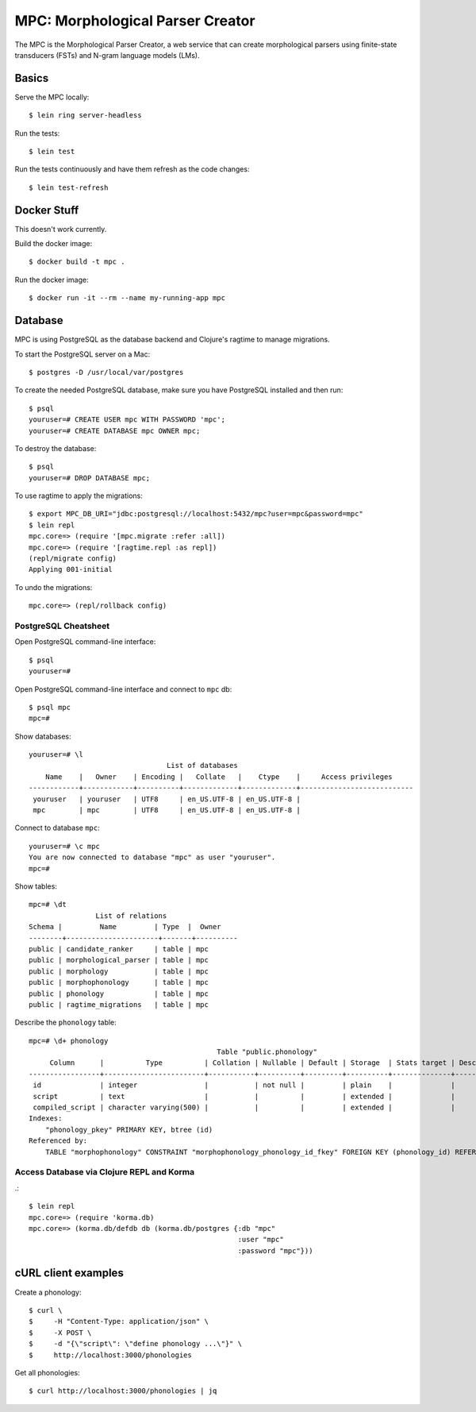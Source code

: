 ================================================================================
  MPC: Morphological Parser Creator
================================================================================

The MPC is the Morphological Parser Creator, a web service that can create
morphological parsers using finite-state transducers (FSTs) and N-gram language
models (LMs).


Basics
================================================================================

Serve the MPC locally::

    $ lein ring server-headless

Run the tests::

    $ lein test

Run the tests continuously and have them refresh as the code changes::

    $ lein test-refresh


Docker Stuff
================================================================================

This doesn't work currently.

Build the docker image::

    $ docker build -t mpc .

Run the docker image::

    $ docker run -it --rm --name my-running-app mpc


Database
================================================================================

MPC is using PostgreSQL as the database backend and Clojure's ragtime to manage
migrations.

To start the PostgreSQL server on a Mac::

    $ postgres -D /usr/local/var/postgres

To create the needed PostgreSQL database, make sure you have PostgreSQL
installed and then run::

    $ psql
    youruser=# CREATE USER mpc WITH PASSWORD 'mpc';
    youruser=# CREATE DATABASE mpc OWNER mpc;

To destroy the database::

    $ psql
    youruser=# DROP DATABASE mpc;

To use ragtime to apply the migrations::

    $ export MPC_DB_URI="jdbc:postgresql://localhost:5432/mpc?user=mpc&password=mpc"
    $ lein repl
    mpc.core=> (require '[mpc.migrate :refer :all])
    mpc.core=> (require '[ragtime.repl :as repl])
    (repl/migrate config)
    Applying 001-initial

To undo the migrations::

    mpc.core=> (repl/rollback config)


PostgreSQL Cheatsheet
--------------------------------------------------------------------------------

Open PostgreSQL command-line interface::

    $ psql
    youruser=#

Open PostgreSQL command-line interface and connect to ``mpc`` db::

    $ psql mpc
    mpc=#

Show databases::

    youruser=# \l
                                     List of databases
        Name    |   Owner    | Encoding |   Collate   |    Ctype    |     Access privileges
    ------------+------------+----------+-------------+-------------+---------------------------
     youruser   | youruser   | UTF8     | en_US.UTF-8 | en_US.UTF-8 |
     mpc        | mpc        | UTF8     | en_US.UTF-8 | en_US.UTF-8 |

Connect to database ``mpc``::

    youruser=# \c mpc
    You are now connected to database "mpc" as user "youruser".
    mpc=#

Show tables::

    mpc=# \dt
                    List of relations
    Schema |         Name         | Type  |  Owner
    --------+----------------------+-------+----------
    public | candidate_ranker     | table | mpc
    public | morphological_parser | table | mpc
    public | morphology           | table | mpc
    public | morphophonology      | table | mpc
    public | phonology            | table | mpc
    public | ragtime_migrations   | table | mpc

Describe the ``phonology`` table::

    mpc=# \d+ phonology
                                                 Table "public.phonology"
         Column      |          Type          | Collation | Nullable | Default | Storage  | Stats target | Description 
    -----------------+------------------------+-----------+----------+---------+----------+--------------+-------------
     id              | integer                |           | not null |         | plain    |              | 
     script          | text                   |           |          |         | extended |              | 
     compiled_script | character varying(500) |           |          |         | extended |              | 
    Indexes:
        "phonology_pkey" PRIMARY KEY, btree (id)
    Referenced by:
        TABLE "morphophonology" CONSTRAINT "morphophonology_phonology_id_fkey" FOREIGN KEY (phonology_id) REFERENCES phonology(id)


Access Database via Clojure REPL and Korma
--------------------------------------------------------------------------------

.::

    $ lein repl
    mpc.core=> (require 'korma.db)
    mpc.core=> (korma.db/defdb db (korma.db/postgres {:db "mpc"
                                                      :user "mpc"
                                                      :password "mpc"}))


cURL client examples
================================================================================

Create a phonology::

    $ curl \
    $     -H "Content-Type: application/json" \
    $     -X POST \
    $     -d "{\"script\": \"define phonology ...\"}" \
    $     http://localhost:3000/phonologies

Get all phonologies::

    $ curl http://localhost:3000/phonologies | jq

